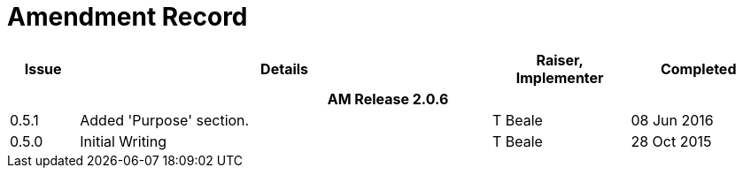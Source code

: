 = Amendment Record

[cols="1,6,2,2", options="header"]
|===
|Issue|Details|Raiser, Implementer|Completed

4+^h|*AM Release 2.0.6*

|[[latest_issue]]0.5.1
|Added 'Purpose' section.
|T Beale
|[[latest_issue_date]]08 Jun 2016

|0.5.0
|Initial Writing
|T Beale
|28 Oct 2015

|===
